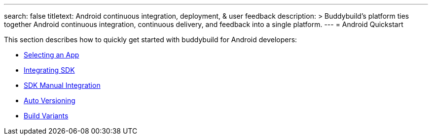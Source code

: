 ---
search: false
titletext: Android continuous integration, deployment, & user feedback
description: >
  Buddybuild's platform ties together Android continuous integration,
  continuous delivery, and feedback into a single platform.
---
= Android Quickstart

This section describes how to quickly get started with buddybuild for
Android developers:

- link:select_an_app.adoc[Selecting an App]
- link:integrate_sdk.adoc[Integrating SDK]
- link:manual_sdk_integration.adoc[SDK Manual Integration]
- link:auto_versioning.adoc[Auto Versioning]
- link:build_variants.adoc[Build Variants]

